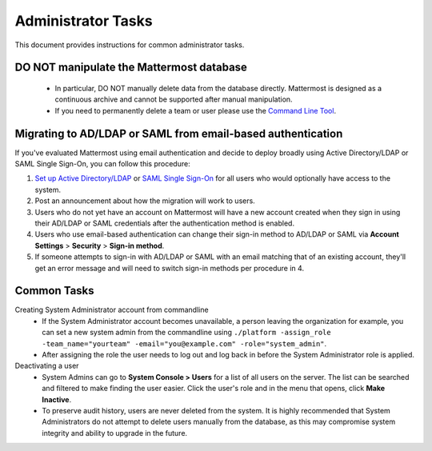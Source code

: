 Administrator Tasks
-------------------
This document provides instructions for common administrator tasks.

**DO NOT manipulate the Mattermost database**
=============================================
  - In particular, DO NOT manually delete data from the database directly. Mattermost is designed as a continuous archive and cannot be supported after manual manipulation.
  - If you need to permanently delete a team or user please use the `Command Line Tool <http://docs.mattermost.com/administration/command-line-tools.html>`_.

Migrating to AD/LDAP or SAML from email-based authentication
============================================================

If you've evaluated Mattermost using email authentication and decide to deploy broadly using Active Directory/LDAP or SAML Single Sign-On, you can follow this procedure:

1. `Set up Active Directory/LDAP <http://docs.mattermost.com/deployment/sso-ldap.html>`_ or `SAML Single Sign-On <http://docs.mattermost.com/deployment/sso-saml.html>`_ for all users who would optionally have access to the system.
2. Post an announcement about how the migration will work to users.
3. Users who do not yet have an account on Mattermost will have a new account created when they sign in using their AD/LDAP or SAML credentials after the authentication method is enabled.
4. Users who use email-based authentication can change their sign-in method to AD/LDAP or SAML via **Account Settings** > **Security** > **Sign-in method**.
5. If someone attempts to sign-in with AD/LDAP or SAML with an email matching that of an existing account, they'll get an error message and will need to switch sign-in methods per procedure in 4.

Common Tasks
============

Creating System Administrator account from commandline
  - If the System Administrator account becomes unavailable, a person leaving the organization for example, you can set a new system admin from the commandline using ``./platform -assign_role -team_name="yourteam" -email="you@example.com" -role="system_admin"``.
  - After assigning the role the user needs to log out and log back in before the System Administrator role is applied.

Deactivating a user
  - System Admins can go to **System Console > Users** for a list of all users on the server. The list can be searched and filtered to make finding the user easier. Click the user's role and in the menu that opens, click **Make Inactive**.
  - To preserve audit history, users are never deleted from the system. It is highly recommended that System Administrators do not attempt to delete users manually from the database, as this may compromise system integrity and ability to upgrade in the future.

